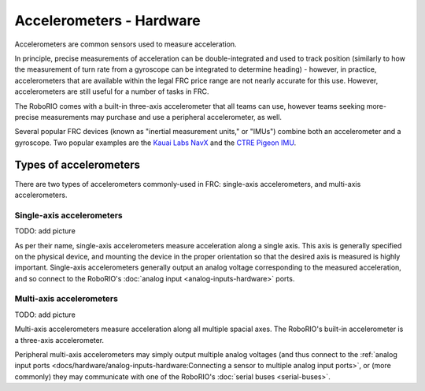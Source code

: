 Accelerometers - Hardware
==========================

Accelerometers are common sensors used to measure acceleration.

In principle, precise measurements of acceleration can be double-integrated and used to track position (similarly to how the measurement of turn rate from a gyroscope can be integrated to determine heading) - however, in practice, accelerometers that are available within the legal FRC price range are not nearly accurate for this use.  However, accelerometers are still useful for a number of tasks in FRC.

The RoboRIO comes with a built-in three-axis accelerometer that all teams can use, however teams seeking more-precise measurements may purchase and use a peripheral accelerometer, as well.

Several popular FRC devices (known as "inertial measurement units," or "IMUs") combine both an accelerometer and a gyroscope.  Two popular examples are the `Kauai Labs NavX <https://pdocs.kauailabs.com/navx-mxp/>`__ and the `CTRE Pigeon IMU <http://www.ctr-electronics.com/gadgeteer-imu-module-pigeon.html>`__.

Types of accelerometers
-----------------------

There are two types of accelerometers commonly-used in FRC: single-axis accelerometers, and multi-axis accelerometers.

Single-axis accelerometers
^^^^^^^^^^^^^^^^^^^^^^^^^^

TODO: add picture

As per their name, single-axis accelerometers measure acceleration along a single axis.  This axis is generally specified on the physical device, and mounting the device in the proper orientation so that the desired axis is measured is highly important.  Single-axis accelerometers generally output an analog voltage corresponding to the measured acceleration, and so connect to the RoboRIO's :doc:`analog input <analog-inputs-hardware>` ports.

Multi-axis accelerometers
^^^^^^^^^^^^^^^^^^^^^^^^^

TODO: add picture

Multi-axis accelerometers measure acceleration along all multiple spacial axes.  The RoboRIO's built-in accelerometer is a three-axis accelerometer.

Peripheral multi-axis accelerometers may simply output multiple analog voltages (and thus connect to the :ref:`analog input ports <docs/hardware/analog-inputs-hardware:Connecting a sensor to multiple analog input ports>`, or (more commonly) they may communicate with one of the RoboRIO's :doc:`serial buses <serial-buses>`.
